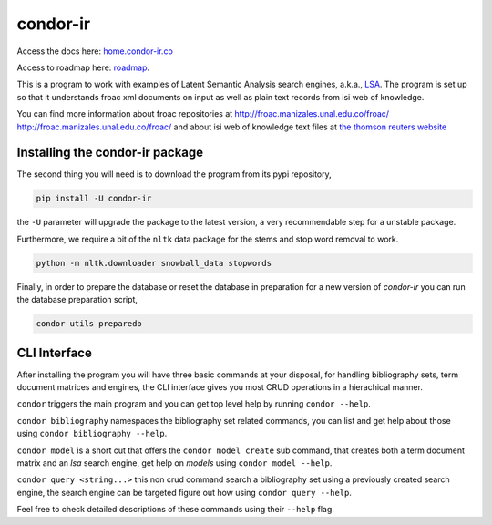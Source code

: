=========
condor-ir
=========

.. image:: https://travis-ci.org/odarbelaeze/condor-ir.svg?branch=master
    :target: https://travis-ci.org/odarbelaeze/condor-ir

.. image:: https://zenodo.org/badge/DOI/10.5281/zenodo.495722.svg
   :target: https://doi.org/10.5281/zenodo.495722

Access the docs here:  `home.condor-ir.co <http://home.condor-ir.co>`_


Access to roadmap here: `roadmap <https://www.lucidchart.com/invitations/accept/61d72a6b-d843-42b5-b54a-22c7f85e84d3>`_.

This is a program to work with examples of Latent Semantic Analysis search
engines, a.k.a., `LSA <https://en.wikipedia.org/wiki/Latent_semantic_analysis>`_.
The program is set up so that it understands froac xml documents on input
as well as plain text records from isi web of knowledge.

You can find more information about froac repositories at
http://froac.manizales.unal.edu.co/froac/ http://froac.manizales.unal.edu.co/froac/
and about isi web of knowledge text files at
`the thomson reuters website <http://images.webofknowledge.com/WOK46/help/WOK/h_ml_options.html>`_

Installing the condor-ir package
----------------------------------

The second thing you will need is to download the program from its pypi
repository,

.. code-block:: bash

  pip install -U condor-ir

the ``-U`` parameter will upgrade the package to the latest version, a very
recommendable step for a unstable package.

Furthermore, we require a bit of the ``nltk`` data package for the stems and
stop word removal to work.

.. code-block:: bash

  python -m nltk.downloader snowball_data stopwords

Finally, in order to prepare the database or reset the database in preparation
for a new version of `condor-ir` you can run the database preparation script,

.. code-block:: bash

  condor utils preparedb


CLI Interface
-------------

After installing the program you will have three basic commands at your
disposal, for handling bibliography sets, term document matrices and engines,
the CLI interface gives you most CRUD operations in a hierachical manner.

``condor`` triggers the main program and you can get top level help by running
``condor --help``.

``condor bibliography`` namespaces the bibliography set related commands, you can
list and get help about those using ``condor bibliography --help``.

``condor model`` is a short cut that offers the ``condor model create``
sub command, that creates both a term document matrix and an *lsa* search
engine, get help on *models* using ``condor model --help``.

``condor query <string...>`` this non crud command search a bibliography set
using a previously created search engine, the search engine can be targeted
figure out how using ``condor query --help``.

Feel free to check detailed descriptions of these commands using their
``--help`` flag.
